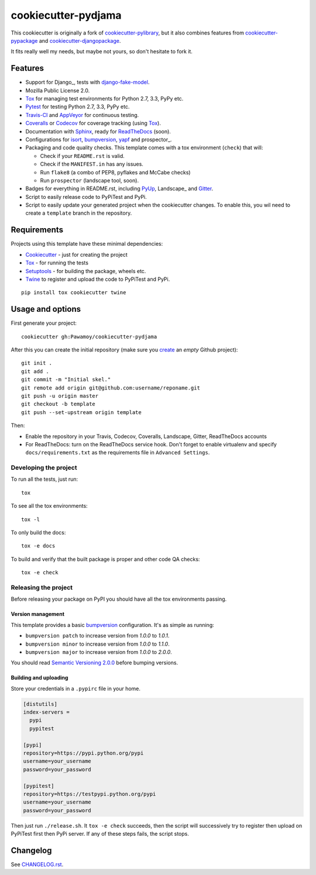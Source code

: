 ====================
cookiecutter-pydjama
====================

This cookiecutter is originally a fork of `cookiecutter-pylibrary`_, but it also
combines features from `cookiecutter-pypackage`_ and `cookiecutter-djangopackage`_.

It fits really well my needs, but maybe not yours, so don't hesitate to fork it.

Features
--------

* Support for Django_, tests with `django-fake-model`_.
* Mozilla Public License 2.0.
* Tox_ for managing test environments for Python 2.7, 3.3, PyPy etc.
* Pytest_ for testing Python 2.7, 3.3, PyPy etc.
* Travis-CI_ and AppVeyor_ for continuous testing.
* Coveralls_ or Codecov_ for coverage tracking (using Tox_).
* Documentation with Sphinx_, ready for ReadTheDocs_ (soon).
* Configurations for isort_,  bumpversion_, yapf_ and prospector_.
* Packaging and code quality checks. This template comes with a tox environment (``check``) that will:

  * Check if your ``README.rst`` is valid.
  * Check if the ``MANIFEST.in`` has any issues.
  * Run ``flake8`` (a combo of PEP8, pyflakes and McCabe checks)
  * Run ``prospector`` (landscape tool, soon).

* Badges for everything in README.rst, including PyUp_, Landscape_ and Gitter_.
* Script to easily release code to PyPiTest and PyPi.
* Script to easily update your generated project when the cookiecutter changes. To enable this,
  you wil need to create a ``template`` branch in the repository.

Requirements
------------

Projects using this template have these minimal dependencies:

* Cookiecutter_ - just for creating the project
* Tox_ - for running the tests
* Setuptools_ - for building the package, wheels etc.
* Twine_ to register and upload the code to PyPiTest and PyPi.

::

  pip install tox cookiecutter twine


Usage and options
-----------------

First generate your project::

  cookiecutter gh:Pawamoy/cookiecutter-pydjama

After this you can create the initial repository (make sure you `create <https://github.com/new>`_ an *empty* Github
project)::

  git init .
  git add .
  git commit -m "Initial skel."
  git remote add origin git@github.com:username/reponame.git
  git push -u origin master
  git checkout -b template
  git push --set-upstream origin template

Then:

* Enable the repository in your Travis, Codecov, Coveralls, Landscape, Gitter, ReadTheDocs accounts
* For ReadTheDocs: turn on the ReadTheDocs service hook.
  Don't forget to enable virtualenv and specify ``docs/requirements.txt``
  as the requirements file in ``Advanced Settings``.

Developing the project
``````````````````````

To run all the tests, just run::

  tox

To see all the tox environments::

  tox -l

To only build the docs::

  tox -e docs

To build and verify that the built package is proper and other code QA checks::

  tox -e check

Releasing the project
`````````````````````
Before releasing your package on PyPI you should have all the tox environments passing.

Version management
''''''''''''''''''

This template provides a basic bumpversion_ configuration. It's as simple as running:

* ``bumpversion patch`` to increase version from `1.0.0` to `1.0.1`.
* ``bumpversion minor`` to increase version from `1.0.0` to `1.1.0`.
* ``bumpversion major`` to increase version from `1.0.0` to `2.0.0`.

You should read `Semantic Versioning 2.0.0 <http://semver.org/>`_ before bumping versions.

Building and uploading
''''''''''''''''''''''

Store your credentials in a ``.pypirc`` file in your home.

.. code::

    [distutils]
    index-servers =
      pypi
      pypitest

    [pypi]
    repository=https://pypi.python.org/pypi
    username=your_username
    password=your_password

    [pypitest]
    repository=https://testpypi.python.org/pypi
    username=your_username
    password=your_password

Then just run ``./release.sh``. It ``tox -e check`` succeeds, then the script will successively try
to register then upload on PyPiTest first then PyPi server. If any of these steps fails, the
script stops.

Changelog
---------

See `CHANGELOG.rst <https://github.com/Pawamoy/cookiecutter-pydjama/blob/master/CHANGELOG.rst>`_.


.. _AppVeyor: http://www.appveyor.com/
.. _bumpversion: https://pypi.python.org/pypi/bumpversion
.. _Codacy: https://codacy.com/
.. _CodeClimate: https://codeclimate.com/
.. _Codecov: http://codecov.io/
.. _`cookiecutter-djangopackage`: https://github.com/pydanny/cookiecutter-djangopackage
.. _Cookiecutter: https://github.com/audreyr/cookiecutter
.. _`cookiecutter-pylibrary`: https://github.com/ionelmc/cookiecutter-pylibrary
.. _`cookiecutter-pypackage`: https://github.com/audreyr/cookiecutter-pypackage
.. _Coveralls: https://coveralls.io/
.. _`django-fake-model`: https://github.com/erm0l0v/django-fake-model
.. _Gitter: https://gitter.im
.. _isort: https://pypi.python.org/pypi/isort
.. _Landscape: https://landscape.io
.. _Landscape: https://landscape.io/
.. _Nose: http://nose.readthedocs.org/
.. _Pytest: http://pytest.org/
.. _PyUp: https://pyup.io/
.. _ReadTheDocs: https://readthedocs.org/
.. _`requires.io`: https://requires.io/
.. _Scrutinizer: https://scrutinizer-ci.com/
.. _Setuptools: https://pypi.python.org/pypi/setuptools
.. _Sphinx: http://sphinx-doc.org/
.. _Tox: http://testrun.org/tox/
.. _Travis-CI: http://travis-ci.org/
.. _Twine: https://pypi.python.org/pypi/twine
.. _yapf: https://github.com/google/yapf
